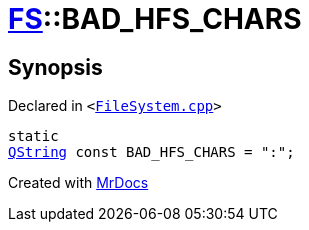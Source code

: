 [#FS-BAD_HFS_CHARS]
= xref:FS.adoc[FS]::BAD&lowbar;HFS&lowbar;CHARS
:relfileprefix: ../
:mrdocs:


== Synopsis

Declared in `&lt;https://github.com/PrismLauncher/PrismLauncher/blob/develop/launcher/FileSystem.cpp#L807[FileSystem&period;cpp]&gt;`

[source,cpp,subs="verbatim,replacements,macros,-callouts"]
----
static
xref:QString.adoc[QString] const BAD&lowbar;HFS&lowbar;CHARS = &quot;&colon;&quot;;
----



[.small]#Created with https://www.mrdocs.com[MrDocs]#
